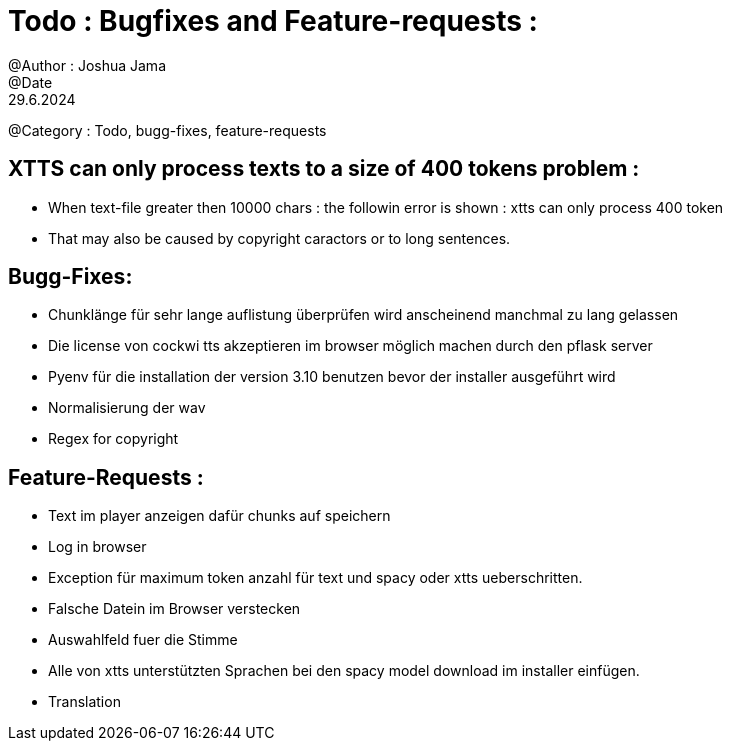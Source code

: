 = Todo : Bugfixes and Feature-requests : 
@Author : Joshua Jama 
@Date : 29.6.2024 
@Category : Todo, bugg-fixes, feature-requests 



== XTTS can only process texts to a size of 400 tokens problem : 

* When text-file greater then 10000 chars : the followin error is shown : xtts can only process 400 token 
* That may also be caused by copyright caractors or to long sentences. 


== Bugg-Fixes: 

* Chunklänge für sehr lange auflistung überprüfen wird anscheinend manchmal zu lang gelassen 
* Die license von cockwi tts akzeptieren im browser möglich machen durch den pflask server 
* Pyenv  für die installation der version 3.10 benutzen bevor der installer ausgeführt wird 
* Normalisierung der wav 
* Regex for copyright 

== Feature-Requests : 


* Text  im player anzeigen  dafür chunks  auf speichern 
* Log in browser 
* Exception für maximum token anzahl für text und spacy oder xtts ueberschritten. 
* Falsche Datein im Browser verstecken 
* Auswahlfeld fuer die Stimme 
* Alle von xtts unterstützten Sprachen bei den spacy model download im installer einfügen. 
* Translation

